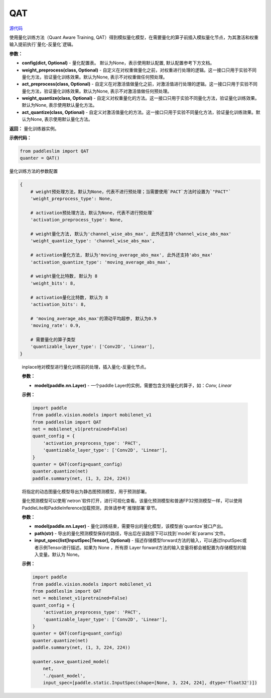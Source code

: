 QAT
==================

.. py:class:: paddleslim.QAT(config=None, weight_preprocess=None, act_preprocess=None, weight_quantize=None, act_quantize=None)

`源代码 <https://github.com/PaddlePaddle/PaddleSlim/blob/develop/paddleslim/dygraph/quant/quanter.py>`_

使用量化训练方法（Quant Aware Training, QAT）得到模拟量化模型，在需要量化的算子前插入模拟量化节点，为其激活和权重输入提前执行`量化-反量化`逻辑。


**参数：**

- **config(dict, Optional)** - 量化配置表。 默认为None，表示使用默认配置, 默认配置参考下方文档。

- **weight_preprocess(class, Optional)** - 自定义在对权重做量化之前，对权重进行处理的逻辑。这一接口只用于实验不同量化方法，验证量化训练效果。默认为None, 表示不对权重做任何预处理。

- **act_preprocess(class, Optional)** - 自定义在对激活值做量化之前，对激活值进行处理的逻辑。这一接口只用于实验不同量化方法，验证量化训练效果。默认为None, 表示不对激活值做任何预处理。

- **weight_quantize(class, Optional)** - 自定义对权重量化的方法。这一接口只用于实验不同量化方法，验证量化训练效果。默认为None, 表示使用默认量化方法。

- **act_quantize(class, Optional)** - 自定义对激活值量化的方法。这一接口只用于实验不同量化方法，验证量化训练效果。默认为None, 表示使用默认量化方法。


**返回：** 量化训练器实例。

**示例代码：**

.. code-block:: python

   from paddleslim import QAT
   quanter = QAT()
..


量化训练方法的参数配置

.. code-block:: python

    {
        # weight预处理方法，默认为None，代表不进行预处理；当需要使用`PACT`方法时设置为`"PACT"`
        'weight_preprocess_type': None,

        # activation预处理方法，默认为None，代表不进行预处理`
        'activation_preprocess_type': None,

        # weight量化方法, 默认为'channel_wise_abs_max', 此外还支持'channel_wise_abs_max'
        'weight_quantize_type': 'channel_wise_abs_max',

        # activation量化方法, 默认为'moving_average_abs_max', 此外还支持'abs_max'
        'activation_quantize_type': 'moving_average_abs_max',

        # weight量化比特数, 默认为 8
        'weight_bits': 8,

        # activation量化比特数, 默认为 8
        'activation_bits': 8,

        # 'moving_average_abs_max'的滑动平均超参, 默认为0.9
        'moving_rate': 0.9,

        # 需要量化的算子类型
        'quantizable_layer_type': ['Conv2D', 'Linear'],
    }
..

 
   .. py:method:: quantize(model)

   inplace地对模型进行量化训练前的处理，插入量化-反量化节点。
   
   **参数：**
   
   - **model(paddle.nn.Layer)** - 一个paddle Layer的实例，需要包含支持量化的算子，如：`Conv, Linear`
   
   
   **示例：**
   

   .. code-block:: python

      import paddle
      from paddle.vision.models import mobilenet_v1
      from paddleslim import QAT
      net = mobilenet_v1(pretrained=False) 
      quant_config = {
          'activation_preprocess_type': 'PACT',
          'quantizable_layer_type': ['Conv2D', 'Linear'],
      }
      quanter = QAT(config=quant_config)
      quanter.quantize(net)
      paddle.summary(net, (1, 3, 224, 224))
   
   ..  

   .. py:method:: save_quantized_model(model, path, input_spec=None)

   将指定的动态图量化模型导出为静态图预测模型，用于预测部署。
   
   量化预测模型可以使用`netron`软件打开，进行可视化查看。该量化预测模型和普通FP32预测模型一样，可以使用PaddleLite和PaddleInference加载预测，具体请参考`推理部署`章节。
   
   **参数：**
   
   - **model(paddle.nn.Layer)** - 量化训练结束，需要导出的量化模型，该模型由`quantize`接口产出。
   
   - **path(str)** - 导出的量化预测模型保存的路径，导出后在该路径下可以找到`model`和`params`文件。
   
   - **input_spec(list[InputSpec|Tensor], Optional)** - 描述存储模型forward方法的输入，可以通过InputSpec或者示例Tensor进行描述。如果为 None ，所有原 Layer forward方法的输入变量将都会被配置为存储模型的输入变量。默认为 None。
   
   
   **示例：**
   

   .. code-block:: python

      import paddle
      from paddle.vision.models import mobilenet_v1
      from paddleslim import QAT
      net = mobilenet_v1(pretrained=False) 
      quant_config = {
          'activation_preprocess_type': 'PACT',
          'quantizable_layer_type': ['Conv2D', 'Linear'],
      }
      quanter = QAT(config=quant_config)
      quanter.quantize(net)
      paddle.summary(net, (1, 3, 224, 224))

      quanter.save_quantized_model(
          net,
          './quant_model',
          input_spec=[paddle.static.InputSpec(shape=[None, 3, 224, 224], dtype='float32')])

   ..

